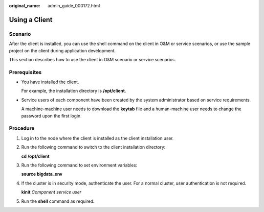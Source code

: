 :original_name: admin_guide_000172.html

.. _admin_guide_000172:

Using a Client
==============

Scenario
--------

After the client is installed, you can use the shell command on the client in O&M or service scenarios, or use the sample project on the client during application development.

This section describes how to use the client in O&M scenario or service scenarios.

Prerequisites
-------------

-  You have installed the client.

   For example, the installation directory is **/opt/client**.

-  Service users of each component have been created by the system administrator based on service requirements.

   A machine-machine user needs to download the **keytab** file and a human-machine user needs to change the password upon the first login.

Procedure
---------

#. Log in to the node where the client is installed as the client installation user.

#. Run the following command to switch to the client installation directory:

   **cd /opt/client**

#. Run the following command to set environment variables:

   **source bigdata_env**

#. If the cluster is in security mode, authenticate the user. For a normal cluster, user authentication is not required.

   **kinit** *Component service user*

#. Run the **shell** command as required.
